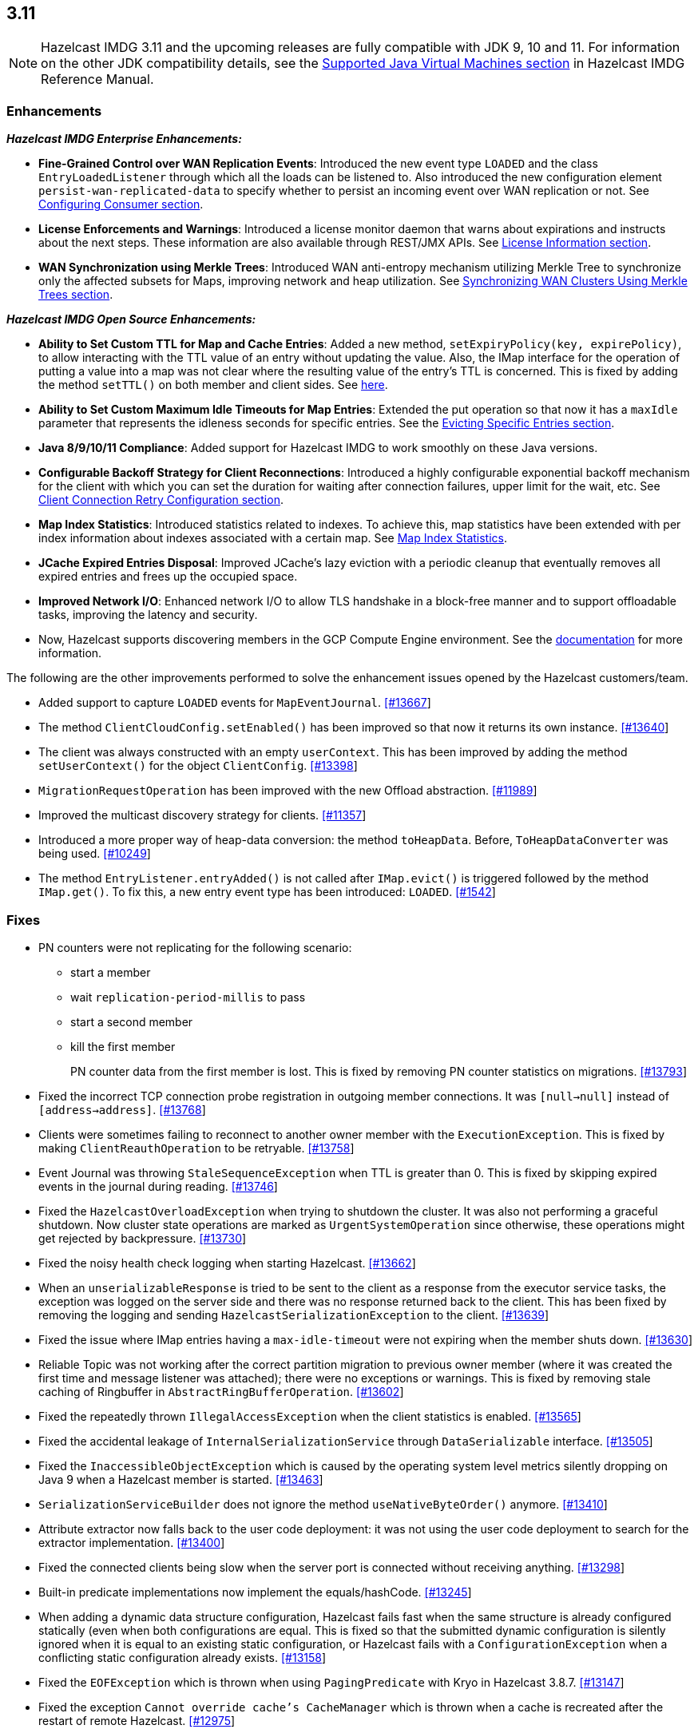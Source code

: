 

== 3.11

NOTE: Hazelcast IMDG 3.11 and the upcoming releases are fully compatible with JDK 9, 10 and 11. For information on the other JDK compatibility details, see the https://docs.hazelcast.org/docs/3.11/manual/html-single/index.html#supported-jvms[Supported Java Virtual Machines section] in Hazelcast IMDG Reference Manual.

=== Enhancements

*_Hazelcast IMDG Enterprise Enhancements:_*


* **Fine-Grained Control over WAN Replication Events**: Introduced the new event type `LOADED` and the class `EntryLoadedListener` through which all the loads can be listened to. Also introduced the new configuration element `persist-wan-replicated-data` to specify whether to persist an incoming event over WAN replication or not. See https://docs.hazelcast.org/docs/3.11/manual/html-single/index.html#configuring-consumer[Configuring Consumer section].
* **License Enforcements and Warnings**: Introduced a license monitor daemon that warns about expirations and instructs about the next steps. These information are also available through REST/JMX APIs. See https://docs.hazelcast.org/docs/3.11/manual/html-single/index.html#license-info[License Information section].
* **WAN Synchronization using Merkle Trees**: Introduced WAN anti-entropy mechanism utilizing Merkle Tree to synchronize only the affected subsets for Maps, improving network and heap utilization. See https://docs.hazelcast.org/docs/3.11/manual/html-single/index.html#synchronizing-wan-clusters-using-merkle-trees[Synchronizing WAN Clusters Using Merkle Trees section].

*_Hazelcast IMDG Open Source Enhancements:_*

* **Ability to Set Custom TTL for Map and Cache Entries**: Added a new method, `setExpiryPolicy(key, expirePolicy)`, to allow interacting with the TTL value of an entry without updating the value. Also, the IMap interface for the operation of putting a value into a map was not clear where the resulting value of the entry's TTL is concerned. This is fixed by adding the method `setTTL()` on both member and client sides. See https://github.com/hazelcast/hazelcast/blob/3.11/hazelcast/src/main/java/com/hazelcast/core/IMap.java#L3005[here].
* **Ability to Set Custom Maximum Idle Timeouts for Map Entries**: Extended the put operation so that now it has a `maxIdle` parameter that represents the idleness seconds for specific entries. See the https://docs.hazelcast.org/docs/3.11/manual/html-single/#evicting-specific-entries[Evicting Specific Entries section].
* **Java 8/9/10/11 Compliance**: Added support for Hazelcast IMDG to work smoothly on these Java versions.
* **Configurable Backoff Strategy for Client Reconnections**: Introduced a highly configurable exponential backoff mechanism for the client with which you can set the duration for waiting after connection failures, upper limit for the wait, etc. See https://docs.hazelcast.org/docs/3.11/manual/html-single/index.html#configuring-client-connection-retry[Client Connection Retry Configuration section].
* **Map Index Statistics**: Introduced statistics related to indexes. To achieve this, map statistics have been extended with per index information about indexes associated with a certain map. See https://docs.hazelcast.org/docs/3.11/manual/html-single/index.html#map-index-statistics[Map Index Statistics].
* **JCache Expired Entries Disposal**: Improved JCache's lazy eviction with a periodic cleanup that eventually removes all expired entries and frees up the occupied space.
* **Improved Network I/O**: Enhanced network I/O to allow TLS handshake in a block-free manner and to support offloadable tasks, improving the latency and security.
* Now, Hazelcast supports discovering members in the GCP Compute Engine environment. See the https://github.com/hazelcast/hazelcast-gcp/blob/master/README.md[documentation] for more information.

The following are the other improvements performed to solve the enhancement issues opened by the Hazelcast customers/team.

* Added support to capture `LOADED` events for `MapEventJournal`.  https://github.com/hazelcast/hazelcast/issues/13667[[#13667]]
* The method `ClientCloudConfig.setEnabled()` has been improved so that now it returns its own instance. https://github.com/hazelcast/hazelcast/issues/13640[[#13640]]
* The client was always constructed with an empty `userContext`. This has been improved by adding the method `setUserContext()` for the object `ClientConfig`. https://github.com/hazelcast/hazelcast/issues/13398[[#13398]]
* `MigrationRequestOperation` has been improved with the new Offload abstraction. https://github.com/hazelcast/hazelcast/issues/11989[[#11989]]
* Improved the multicast discovery strategy for clients. https://github.com/hazelcast/hazelcast/issues/11357[[#11357]]
* Introduced a more proper way of heap-data conversion: the method `toHeapData`. Before, `ToHeapDataConverter` was being used. https://github.com/hazelcast/hazelcast/issues/10249[[#10249]]
* The method `EntryListener.entryAdded()` is not called after `IMap.evict()` is triggered followed by the method `IMap.get()`. To fix this, a new entry event type has been introduced: `LOADED`. https://github.com/hazelcast/hazelcast/issues/1542[[#1542]]


=== Fixes

* PN counters were not replicating for the following scenario:
** start a member
** wait `replication-period-millis` to pass
** start a second member
** kill the first member
+
PN counter data from the first member is lost. This is fixed by removing PN counter statistics on migrations. https://github.com/hazelcast/hazelcast/issues/13793[[#13793]]
+
* Fixed the incorrect TCP connection probe registration in outgoing member connections. It was `[null->null]` instead of `[address->address]`. https://github.com/hazelcast/hazelcast/issues/13768[[#13768]]
* Clients were sometimes failing to reconnect to another owner member with the `ExecutionException`. This is fixed by making `ClientReauthOperation` to be retryable. https://github.com/hazelcast/hazelcast/issues/13758[[#13758]]
* Event Journal was throwing `StaleSequenceException` when TTL is greater than 0. This is fixed by skipping expired events in the journal during reading. https://github.com/hazelcast/hazelcast/issues/13746[[#13746]]
* Fixed the `HazelcastOverloadException` when trying to shutdown the cluster. It was also not performing a graceful shutdown. Now cluster state operations are marked as `UrgentSystemOperation` since otherwise, these operations might get rejected by backpressure. https://github.com/hazelcast/hazelcast/issues/13730[[#13730]]
* Fixed the noisy health check logging when starting Hazelcast. https://github.com/hazelcast/hazelcast/issues/13662[[#13662]]
* When an `unserializableResponse` is tried to be sent to the client as a response from the executor service tasks, the exception was logged on the server side and there was no response returned back to the client. This has been fixed by removing the logging and  sending `HazelcastSerializationException` to the client. https://github.com/hazelcast/hazelcast/issues/13639[[#13639]]
* Fixed the issue where IMap entries having a `max-idle-timeout` were not expiring when the member shuts down. https://github.com/hazelcast/hazelcast/issues/13630[[#13630]]
* Reliable Topic was not working after the correct partition migration to previous owner member (where it was created the first time and message listener was attached); there were no exceptions or warnings. This is fixed by removing stale caching of Ringbuffer in `AbstractRingBufferOperation`. https://github.com/hazelcast/hazelcast/issues/13602[[#13602]]
* Fixed the repeatedly thrown `IllegalAccessException` when the client statistics is enabled. https://github.com/hazelcast/hazelcast/issues/13565[[#13565]]
* Fixed the accidental leakage of `InternalSerializationService` through `DataSerializable` interface. https://github.com/hazelcast/hazelcast/issues/13505[[#13505]]
* Fixed the `InaccessibleObjectException` which is caused by the operating system level metrics silently dropping on Java 9 when a Hazelcast member is started. https://github.com/hazelcast/hazelcast/issues/13463[[#13463]]
* `SerializationServiceBuilder` does not ignore the method `useNativeByteOrder()` anymore. https://github.com/hazelcast/hazelcast/issues/13410[[#13410]]
* Attribute extractor now falls back to the user code deployment: it was not using the user code deployment to search for the extractor implementation. https://github.com/hazelcast/hazelcast/issues/13400[[#13400]]
* Fixed the connected clients being slow when the server port is connected without receiving anything. https://github.com/hazelcast/hazelcast/issues/13298[[#13298]]
* Built-in predicate implementations now implement the equals/hashCode. https://github.com/hazelcast/hazelcast/issues/13245[[#13245]]
* When adding a dynamic data structure configuration, Hazelcast fails fast when the same structure is already configured statically (even when both configurations are equal. This is fixed so that the submitted dynamic configuration is silently ignored when it is equal to an existing static configuration, or Hazelcast fails with a `ConfigurationException` when a conflicting static configuration already exists. https://github.com/hazelcast/hazelcast/issues/13158[[#13158]]
* Fixed the `EOFException` which is thrown when using `PagingPredicate` with Kryo in Hazelcast 3.8.7. https://github.com/hazelcast/hazelcast/issues/13147[[#13147]]
* Fixed the exception `Cannot override cache's CacheManager` which is thrown when a cache is recreated after the restart of remote Hazelcast. https://github.com/hazelcast/hazelcast/issues/12975[[#12975]]
* When a member is killed, events are lost and the method `QueryCache.tryRecover()` is triggered in a loop even if data is not lost. This is fixed by resetting the query cache sequence numbers by the local promotions. https://github.com/hazelcast/hazelcast/issues/12928[[#12928]]
* The comparison of values during the operation `CacheRecordStore.merge()` was incorrect. This is fixed by not firing an update event when merging values are equal. https://github.com/hazelcast/hazelcast/issues/12175[[#12175]]
* Hazelcast lacks a mechanism for the client/server recovery within Spring cache context. This is fixed by recreating the local cache configurations when the client is connecting to a restarted member. https://github.com/hazelcast/hazelcast/issues/12128[[#12128]]
* `Ringbuffer.readManyAsync()`: Client unwraps the `ExecutionException` before throwing it to the user cod; the member never does it. It also does not happen on other async proxies. This is fixed so that the client does not unwrap this exception. https://github.com/hazelcast/hazelcast/issues/12108[[#12108]]
* When IPv6 is enabled for Hazelcast, the started member was still setting an IPv4 as a local address by default. This is fixed by improving the IPv6 bind address selection mechanism. https://github.com/hazelcast/hazelcast/issues/11820[[#11820]]
* The method `MapLoader.load()` does not create an entry event, as it is essentially a get operation. But, the method `MapLoader.loadAll()` uses `IMap.putTransient()` and so it generates `EntryAdded` events. This was inconsistent and the latter was problematic for WAN replicated clusters. It is fixed  by avoiding the invocation of MapLoader on `containsKey()`. https://github.com/hazelcast/hazelcast/issues/7771[[#7771]]


=== Behavioral Changes

* When the TLS/SSL is configured and no `trustStore` property is provided, no default trusted certificates are used; neither the keystore, nor the Java provided list of trusted CA certificates. Therefore, you ALWAYS have to configure the `trustStore` property. See the https://docs.hazelcast.org//docs/latest-dev/manual/html-single/#tls-ssl-for-hazelcast-members[TLS/SSL section].
* WAN Replication:
** Loaded entries were listened using `EntryAddedListener`. Now, a new event type for the loaded entries is introduced (`LOADED`) and they are listened using the new `EntryLoadedListener`.
** Loaded entries are not replicated to the target cluster by default anymore.
** Replicated entries were being persisted at the target cluster (in its map store). Now, they are not being persisted by default anymore. You can use the newly introduced configuration element `persist-wan-replicated-data` and set it to "true" (the default is "false") to make these entries to be persisted.
* Map entries timestamps: Entry timestamps (i.e., `LastAccessedTime`, `LastUpdatedTime`, `CreationTime`, etc.) are now using `SECONDS` resolution, rather than milliseconds.


=== Removed/Deprecated Features

* The data structure `IdGenerator` is deprecated. Use https://docs.hazelcast.org/docs/3.11/manual/html-single/index.html#flakeidgenerator[Flake ID Generator].
* Following system properties are removed:
** `hazelcast.master.confirmation.interval.seconds`
** `hazelcast.max.no.master.confirmation.seconds`
** `hazelcast.mc.max.visible.instance.count`
